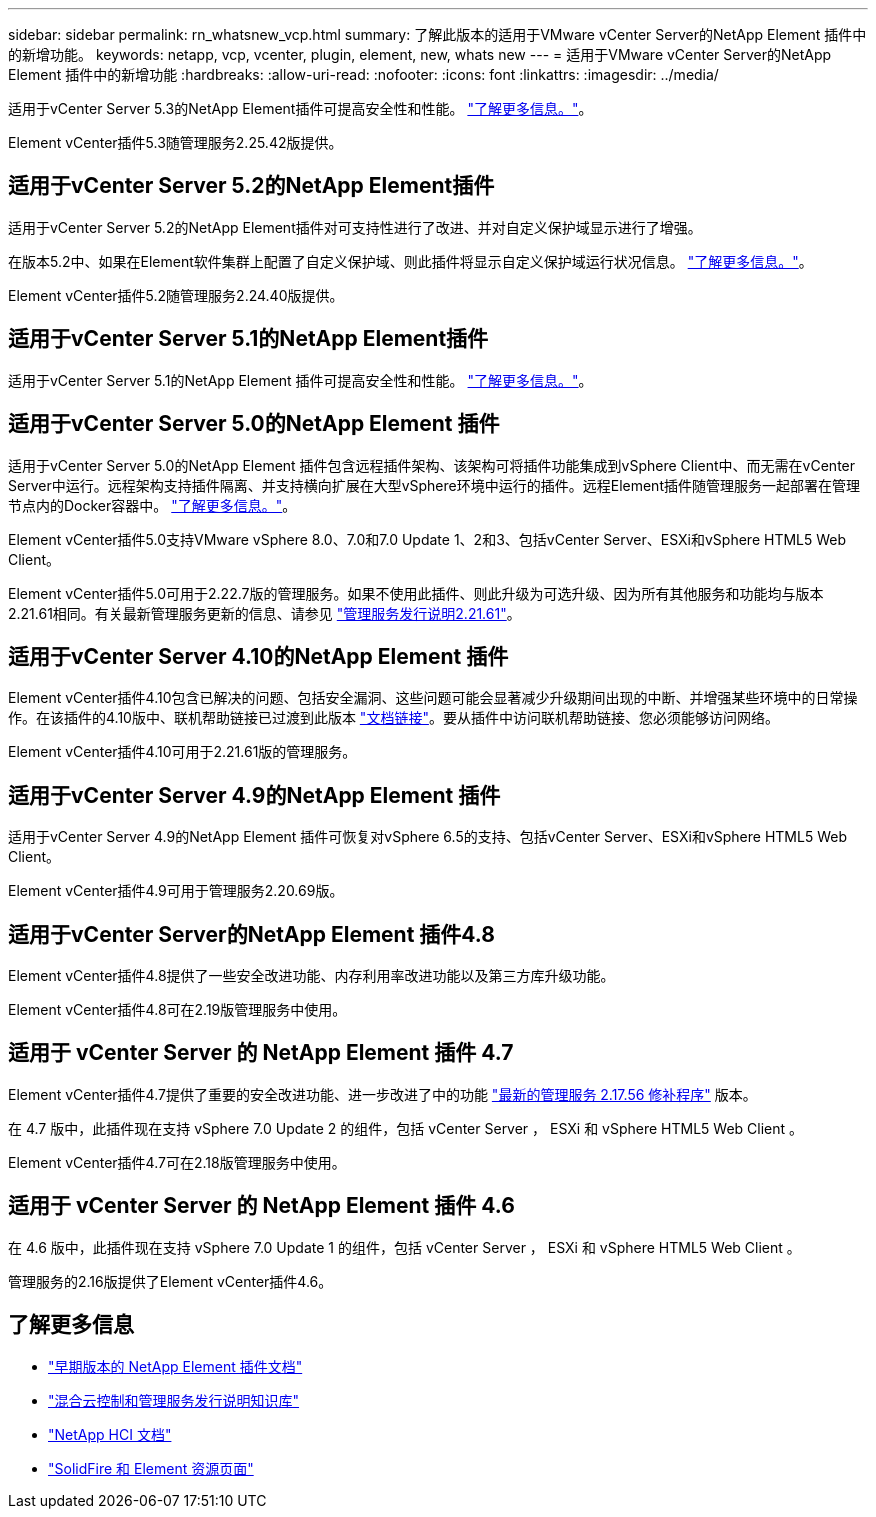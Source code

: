 ---
sidebar: sidebar 
permalink: rn_whatsnew_vcp.html 
summary: 了解此版本的适用于VMware vCenter Server的NetApp Element 插件中的新增功能。 
keywords: netapp, vcp, vcenter, plugin, element, new, whats new 
---
= 适用于VMware vCenter Server的NetApp Element 插件中的新增功能
:hardbreaks:
:allow-uri-read: 
:nofooter: 
:icons: font
:linkattrs: 
:imagesdir: ../media/


[role="lead"]
适用于vCenter Server 5.3的NetApp Element插件可提高安全性和性能。 https://library.netapp.com/ecm/ecm_download_file/ECMLP3316480["了解更多信息。"^]。

Element vCenter插件5.3随管理服务2.25.42版提供。



== 适用于vCenter Server 5.2的NetApp Element插件

适用于vCenter Server 5.2的NetApp Element插件对可支持性进行了改进、并对自定义保护域显示进行了增强。

在版本5.2中、如果在Element软件集群上配置了自定义保护域、则此插件将显示自定义保护域运行状况信息。 link:vcp_task_reports_overview.html#reporting-overview-page-data["了解更多信息。"]。

Element vCenter插件5.2随管理服务2.24.40版提供。



== 适用于vCenter Server 5.1的NetApp Element插件

适用于vCenter Server 5.1的NetApp Element 插件可提高安全性和性能。 https://library.netapp.com/ecm/ecm_download_file/ECMLP2885734["了解更多信息。"^]。



== 适用于vCenter Server 5.0的NetApp Element 插件

适用于vCenter Server 5.0的NetApp Element 插件包含远程插件架构、该架构可将插件功能集成到vSphere Client中、而无需在vCenter Server中运行。远程架构支持插件隔离、并支持横向扩展在大型vSphere环境中运行的插件。远程Element插件随管理服务一起部署在管理节点内的Docker容器中。 link:vcp_concept_remote_plugin_architecture.html["了解更多信息。"]。

Element vCenter插件5.0支持VMware vSphere 8.0、7.0和7.0 Update 1、2和3、包括vCenter Server、ESXi和vSphere HTML5 Web Client。

Element vCenter插件5.0可用于2.22.7版的管理服务。如果不使用此插件、则此升级为可选升级、因为所有其他服务和功能均与版本2.21.61相同。有关最新管理服务更新的信息、请参见 https://library.netapp.com/ecm/ecm_download_file/ECMLP2884458["管理服务发行说明2.21.61"^]。



== 适用于vCenter Server 4.10的NetApp Element 插件

Element vCenter插件4.10包含已解决的问题、包括安全漏洞、这些问题可能会显著减少升级期间出现的中断、并增强某些环境中的日常操作。在该插件的4.10版中、联机帮助链接已过渡到此版本 link:index.html["文档链接"]。要从插件中访问联机帮助链接、您必须能够访问网络。

Element vCenter插件4.10可用于2.21.61版的管理服务。



== 适用于vCenter Server 4.9的NetApp Element 插件

适用于vCenter Server 4.9的NetApp Element 插件可恢复对vSphere 6.5的支持、包括vCenter Server、ESXi和vSphere HTML5 Web Client。

Element vCenter插件4.9可用于管理服务2.20.69版。



== 适用于vCenter Server的NetApp Element 插件4.8

Element vCenter插件4.8提供了一些安全改进功能、内存利用率改进功能以及第三方库升级功能。

Element vCenter插件4.8可在2.19版管理服务中使用。



== 适用于 vCenter Server 的 NetApp Element 插件 4.7

Element vCenter插件4.7提供了重要的安全改进功能、进一步改进了中的功能 https://security.netapp.com/advisory/ntap-20210315-0001/["最新的管理服务 2.17.56 修补程序"] 版本。

在 4.7 版中，此插件现在支持 vSphere 7.0 Update 2 的组件，包括 vCenter Server ， ESXi 和 vSphere HTML5 Web Client 。

Element vCenter插件4.7可在2.18版管理服务中使用。



== 适用于 vCenter Server 的 NetApp Element 插件 4.6

在 4.6 版中，此插件现在支持 vSphere 7.0 Update 1 的组件，包括 vCenter Server ， ESXi 和 vSphere HTML5 Web Client 。

管理服务的2.16版提供了Element vCenter插件4.6。



== 了解更多信息

* link:reference_earlier_versions.html["早期版本的 NetApp Element 插件文档"]
* https://kb.netapp.com/Advice_and_Troubleshooting/Data_Storage_Software/Management_services_for_Element_Software_and_NetApp_HCI/Management_Services_Release_Notes["混合云控制和管理服务发行说明知识库"^]
* https://docs.netapp.com/us-en/hci/index.html["NetApp HCI 文档"^]
* https://www.netapp.com/data-storage/solidfire/documentation["SolidFire 和 Element 资源页面"^]

